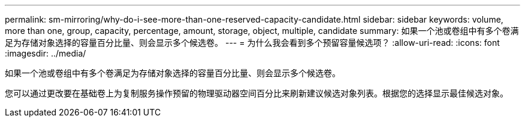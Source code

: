 ---
permalink: sm-mirroring/why-do-i-see-more-than-one-reserved-capacity-candidate.html 
sidebar: sidebar 
keywords: volume, more than one, group, capacity, percentage, amount, storage, object, multiple, candidate 
summary: 如果一个池或卷组中有多个卷满足为存储对象选择的容量百分比量、则会显示多个候选卷。 
---
= 为什么我会看到多个预留容量候选项？
:allow-uri-read: 
:icons: font
:imagesdir: ../media/


[role="lead"]
如果一个池或卷组中有多个卷满足为存储对象选择的容量百分比量、则会显示多个候选卷。

您可以通过更改要在基础卷上为复制服务操作预留的物理驱动器空间百分比来刷新建议候选对象列表。根据您的选择显示最佳候选对象。
